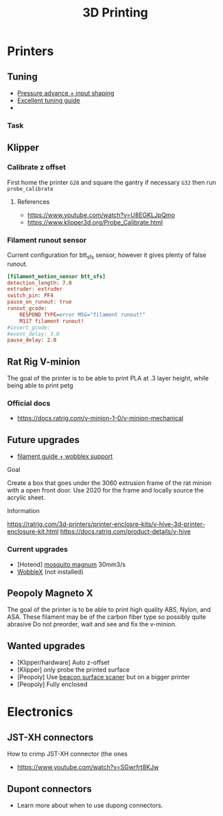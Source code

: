 :PROPERTIES:
:ID:       e599332d-c8fd-4a8a-96f2-cf6c770891e7
:END:
#+title: 3D Printing

* Printers
** Tuning
- [[https://www.youtube.com/watch?v=er7q-CJL1lc][Pressure advance + input shaping]]
- [[https://ellis3dp.com/Print-Tuning-Guide/][Excellent tuning guide]]
-
*** Task
** Klipper
*** Calibrate z offset
First home the printer =G28= and square the gantry if necessary =G32= then run =probe_calibrate=
**** References
- https://www.youtube.com/watch?v=U8EGKLJpQmo
- https://www.klipper3d.org/Probe_Calibrate.html

*** Filament runout sensor
Current configuration for btt_sfs sensor, however it gives plenty of false runout.
#+begin_src cfg
[filament_motion_sensor btt_sfs]
detection_length: 7.0
extruder: extruder
switch_pin: PF4
pause_on_runout: true
runout_gcode:
    RESPOND TYPE=error MSG="filament runout!"
    M117 filament runout!
#insert_gcode:
#event_delay: 3.0
pause_delay: 2.0
#+end_src

** Rat Rig V-minion
The goal of the printer is to be able to print PLA at .3 layer height, while being able to print petg
*** Official docs
- https://docs.ratrig.com/v-minion-1-0/v-minion-mechanical

** Future upgrades
- [[https://www.printables.com/model/675495-v-minion-sfs-wobblex-cap][filament guide + wobblex support]]
 
**** Goal
Create a box that goes under the 3060 extrusion frame of the rat minion with a open front door. Use 2020 for the frame and locally source the acrylic sheet.
**** Information
https://ratrig.com/3d-printers/printer-enclosre-kits/v-hive-3d-printer-enclosure-kit.html
https://docs.ratrig.com/product-details/v-hive

*** Current upgrades
- [Hotend] [[https://www.sliceengineering.com/products/mosquito-magnum-hotend][mosquito magnum]] 30mm3/s
- [[https://www.printables.com/model/675516-v-minion-wobblex-adapter][WobbleX]] (not installed)

** Peopoly Magneto X
The goal of the printer is to be able to print high quality ABS, Nylon, and ASA. These filament may be of the carbon fiber type so possibly quite abrasive
Do not preorder, wait and see and fix the v-minion.

** Wanted upgrades
- [Klipper/hardware] Auto z-offset
- [Klipper] only probe the printed surface
- [Peopoly] Use [[https://beacon3d.com/product/beacon/][beacon surface scaner]] but on a bigger printer
- [Peopoly] Fully enclosed

* Electronics

** JST-XH connectors
How to crimp JST-XH connector (the ones
- https://www.youtube.com/watch?v=SGwrfrt8KJw

** Dupont connectors
- Learn more about when to use dupong connectors.
